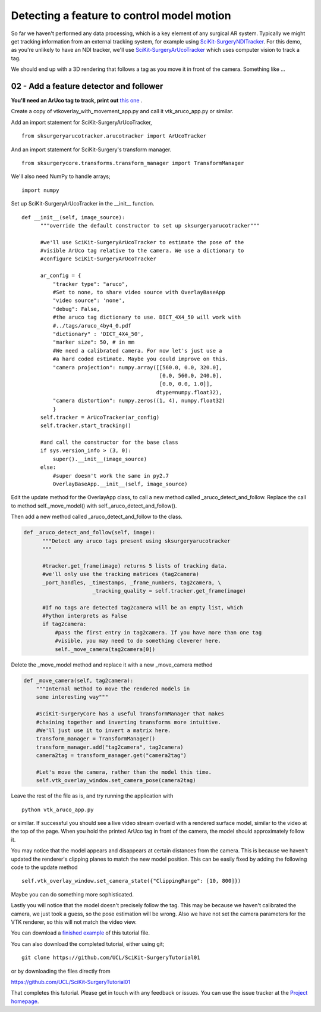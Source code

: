 .. highlight:: shell

.. _OverlayAppWithArUco:

===============================================
Detecting a feature to control model motion
===============================================

So far we haven't performed any data processing, which is a key
element of any surgical AR system. Typically we might get tracking
information from an external tracking system, for example using
`SciKit-SurgeryNDITracker`_. For this demo, as you're unlikely to 
have an NDI tracker, we'll use `SciKit-SurgeryArUcoTracker`_ which
uses computer vision to track a tag.

We should end up with a 3D rendering that follows a tag as you move
it in front of the camera. Something like ...

.. figure:: https://github.com/UCL/SciKit-SurgeryTutorial01/raw/master/doc/vtk_overlay_aruco_example.gif

02 - Add a feature detector and follower
~~~~~~~~~~~~~~~~~~~~~~~~~~~~~~~~~~~~~~~~

**You'll need an ArUco tag to track, print out**
`this one`_ .

Create a copy of vtkoverlay_with_movement_app.py and call it
vtk_aruco_app.py or similar.

Add an import statement for SciKit-SurgeryArUcoTracker,

::

  from sksurgeryarucotracker.arucotracker import ArUcoTracker

And an import statement for SciKit-Surgery's transform manager.

::

  from sksurgerycore.transforms.transform_manager import TransformManager

We'll also need NumPy to handle arrays;

::
 
  import numpy


Set up SciKit-SurgeryArUcoTracker in the __init__ function.

::

  def __init__(self, image_source):
        """override the default constructor to set up sksurgeryarucotracker"""

        #we'll use SciKit-SurgeryArUcoTracker to estimate the pose of the
        #visible ArUco tag relative to the camera. We use a dictionary to
        #configure SciKit-SurgeryArUcoTracker

        ar_config = {
            "tracker type": "aruco",
            #Set to none, to share video source with OverlayBaseApp
            "video source": 'none',
            "debug": False,
            #the aruco tag dictionary to use. DICT_4X4_50 will work with
            #../tags/aruco_4by4_0.pdf
            "dictionary" : 'DICT_4X4_50',
            "marker size": 50, # in mm
            #We need a calibrated camera. For now let's just use a
            #a hard coded estimate. Maybe you could improve on this.
            "camera projection": numpy.array([[560.0, 0.0, 320.0],
                                              [0.0, 560.0, 240.0],
                                              [0.0, 0.0, 1.0]],
                                             dtype=numpy.float32),
            "camera distortion": numpy.zeros((1, 4), numpy.float32)
            }
        self.tracker = ArUcoTracker(ar_config)
        self.tracker.start_tracking()

        #and call the constructor for the base class
        if sys.version_info > (3, 0):
            super().__init__(image_source)
        else:
            #super doesn't work the same in py2.7
            OverlayBaseApp.__init__(self, image_source)

Edit the update method for the OverlayApp class, to call a new
method called _aruco_detect_and_follow. Replace the call to method
self._move_model() with self._aruco_detect_and_follow().

.. code-block:: python
   :emphasize-lines: 4,5

   def update(self):
        _, image = self.video_source.read()

        #add a method to move the rendered models
        self._aruco_detect_and_follow(image)

        self.vtk_overlay_window.set_video_image(image)
        self.vtk_overlay_window._RenderWindow.Render()

Then add a new method called _aruco_detect_and_follow to the class.

.. code-block:: python

  def _aruco_detect_and_follow(self, image):
        """Detect any aruco tags present using sksurgeryarucotracker
        """

        #tracker.get_frame(image) returns 5 lists of tracking data.
        #we'll only use the tracking matrices (tag2camera)
        _port_handles, _timestamps, _frame_numbers, tag2camera, \
                        _tracking_quality = self.tracker.get_frame(image)

        #If no tags are detected tag2camera will be an empty list, which
        #Python interprets as False
        if tag2camera:
            #pass the first entry in tag2camera. If you have more than one tag
            #visible, you may need to do something cleverer here.
            self._move_camera(tag2camera[0])



Delete the _move_model method and replace it with a new _move_camera method

.. code-block:: python

    def _move_camera(self, tag2camera):
        """Internal method to move the rendered models in
        some interesting way"""

        #SciKit-SurgeryCore has a useful TransformManager that makes
        #chaining together and inverting transforms more intuitive.
        #We'll just use it to invert a matrix here.
        transform_manager = TransformManager()
        transform_manager.add("tag2camera", tag2camera)
        camera2tag = transform_manager.get("camera2tag")

        #Let's move the camera, rather than the model this time.
        self.vtk_overlay_window.set_camera_pose(camera2tag)


Leave the rest of the file as is, and try running the application with

::

  python vtk_aruco_app.py

or similar. If successful you should see a live video stream overlaid with
a rendered surface model, similar to the video at the top of the page.
When you hold the printed ArUco tag in front of the
camera, the model should approximately follow it.

You may notice that the model appears and disappears at certain distances from the
camera. This is because we haven't updated the renderer's clipping planes to
match the new model position. This can be easily fixed by adding the following
code to the update method

::

  self.vtk_overlay_window.set_camera_state({"ClippingRange": [10, 800]})

Maybe you can do something more sophisticated.


Lastly you will notice that the model doesn't precisely follow the tag. This may be
because we haven't calibrated the camera, we just took a guess, so the pose estimation
will be wrong. Also we have not set the camera parameters for the VTK renderer, so this
will not match the video view.

You can download a
`finished example`_ of this tutorial file.

You can also download the completed tutorial, either using git;
::

  git clone https://github.com/UCL/SciKit-SurgeryTutorial01

or by downloading the files directly from

https://github.com/UCL/SciKit-SurgeryTutorial01

That completes this tutorial. Please get in touch with any feedback or issues. You can
use the issue tracker at the `Project homepage`_.

.. _`scikit-surgeryutils`: https://pypi.org/project/scikit-surgeryutils
.. _`scikit-surgerynditracker`: https://pypi.org/project/scikit-surgerynditracker
.. _`SciKit-SurgeryArUcoTracker`: https://pypi.org/project/scikit-surgeryarucotracker
.. _`PySide2`: https://pypi.org/project/PySide2
.. _`OpenCV` : https://pypi.org/project/opencv-contrib-python
.. _`VTK` : https://pypi.org/project/vtk
.. _`OverlayBaseApp` : https://scikit-surgeryutils.readthedocs.io/en/latest/sksurgeryutils.common_overlay_apps.html#module-sksurgeryutils.common_overlay_apps.OverlayBaseApp
.. _`finished example` : https://github.com/UCL/SciKit-SurgeryTutorial01/blob/master/sksurgerytutorial01/vtk_aruco_app.py
.. _`OpenCV ArUco tutorial` : https://docs.opencv.org/3.4/d5/dae/tutorial_aruco_detection.html
.. _`Project homepage` : https://github.com/UCL/SciKit-SurgeryTutorial01
.. _`this one`: https://github.com/UCL/SciKit-SurgeryTutorial01/blob/master/tags/tag_sheet_sksurgery01.pdf
